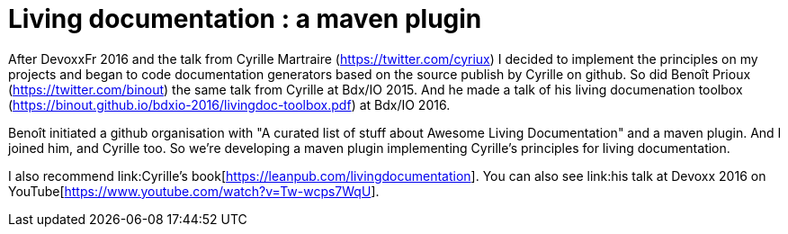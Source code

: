 = Living documentation : a maven plugin
:published_at: 2016-11-16
:hp-tags: java, maven, plugin, documentation

After DevoxxFr 2016 and the talk from Cyrille Martraire (link:cyriux[https://twitter.com/cyriux]) I decided to implement the principles on my projects and began to code documentation generators based on the source publish by Cyrille on github. 
So did Benoît Prioux (link:cyriux[https://twitter.com/binout]) the same talk from Cyrille at Bdx/IO 2015. And he made a talk of his living documenation toolbox (https://binout.github.io/bdxio-2016/livingdoc-toolbox.pdf) at Bdx/IO 2016. 

Benoît initiated a github organisation with "A curated list of stuff about Awesome Living Documentation" and a maven plugin. And I joined him, and Cyrille too. So we're developing a maven plugin implementing Cyrille's principles for living documentation. 

I also recommend link:Cyrille's book[https://leanpub.com/livingdocumentation]. You can also see link:his talk at Devoxx 2016 on YouTube[https://www.youtube.com/watch?v=Tw-wcps7WqU].